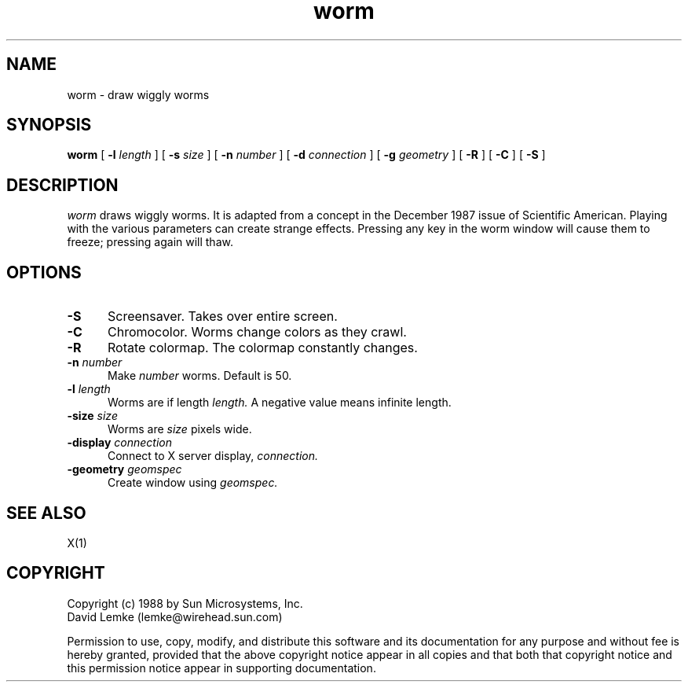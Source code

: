 .\" @(#)worm.man 1.1 88/08/16; Copyright (c) 1988 - Sun Microsystems
.TH worm 1 "15 Aug 1988"
.SH NAME
worm \- draw wiggly worms
.SH SYNOPSIS
.B worm
[
.BI \-l " length"
]
[
.BI \-s " size"
]
[
.BI \-n " number"
]
[
.BI \-d " connection"
]
[
.BI \-g " geometry"
]
[
.BI \-R
]
[
.BI \-C
]
[
.BI \-S
]
.SH DESCRIPTION
.I worm
draws wiggly worms.  It is adapted from a concept in the December 1987
issue of Scientific American.
Playing with the various parameters can create strange effects.
Pressing any key in the worm window will cause them to freeze;
pressing again will thaw.
.SH OPTIONS
.TP 5
.BI \-S
Screensaver.  Takes over entire screen.
.TP 5
.BI \-C
Chromocolor.  Worms change colors as they crawl.
.TP 5
.BI \-R
Rotate colormap.  The colormap constantly changes.
.TP 5
.BI \-n " number"
Make
.IR number
worms.  Default is 50.
.TP 5
.BI \-l " length"
Worms are if length
.IR length.
A negative value means infinite length.
.TP 5
.BI \-size " size"
Worms are
.IR size
pixels wide.
.TP 5
.BI \-display " connection"
Connect to X server display,
.IR connection.
.TP 5
.BI \-geometry " geomspec"
Create window using
.IR geomspec.
.SH SEE ALSO
    X(1)
.SH COPYRIGHT
 Copyright (c) 1988 by Sun Microsystems, Inc.
 David Lemke (lemke@wirehead.sun.com)

 Permission to use, copy, modify, and distribute this software and its
documentation for any purpose and without fee is hereby granted,
provided that the above copyright notice appear in all copies and that
both that copyright notice and this permission notice appear in
supporting documentation. 
